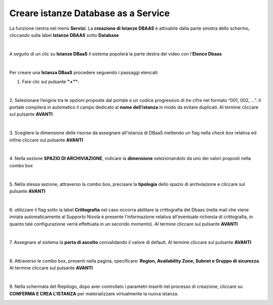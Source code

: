.. _Creare_DBAAS:

**Creare istanze Database as a Service**
****************************************

La funzione rientra nel menù **Servizi**. La **creazione di Istanze DBAAS** è attivabile dalla parte
sinistra dello schermo, cliccando sulla label **Istanze DBAAS** sotto **Database**

.. image:: img/DBAAS_innesco.png

|

A seguito di un clic su **Istanze DBaaS** il sistema popolerà la
parte destra del video con l'**Elenco Dbaas**

.. image:: img/DBAAS_Elenco.png

|

Per creare una **Istanza DBaaS** procedere seguendo i passaggi elencati:

1. Fare clic sul pulsante **"+""**:

.. image:: img/Add_VM.png

|

2. Selezionare l’engine tra le opzioni proposte dal portale e un codice progressivo di tre cifre nel formato 
“001, 002, …”. Il portale compilerà in automatico il campo dedicato al **nome dell’istanza** in modo da evitare duplicati. 
Al termine cliccare sul pulsante **AVANTI**

.. image:: img/DBAAS_scegli_engine.png

|

3. Scegliere la dimensione delle risorse da assegnare all'istanza di DBaaS
mettendo un flag nella *check box* relativa ed infine
cliccare sul pulsante **AVANTI**

.. image:: img/DBAAS_scegli_tipo_istanza.png

|

4. Nella sezione **SPAZIO DI ARCHIVIAZIONE**,
indicare la **dimensione** selezionandolo da uno dei valori proposti
nella combo box

.. image:: img/DBAAS_scegli_dimensione.png

|

5. Nella stessa sezione, attraverso la combo box,
precisare la **tipologia** dello spazio di archviazione
e cliccare sul pulsante **AVANTI**

.. image:: img/DBAAS_scegli_tipologia.png

|

6. utilizzare il flag sotto la label **Crittografia** nel caso occorra abilitare la crittografia del Dbaas
(nella mail che viene inviata automaticamente al Supporto Nivola è presente l'informazione relativa all'eventuale richiesta 
di crittografia, in quanto tale configurazione verrà effettuata in un secondo momento).
Al termine cliccare sul pulsante **AVANTI**

.. image:: img/DBAAS_scegli_tipologia2.png

|

7. Assegnare al sistema la **porta di ascolto** convalidando il valore di default. 
Al termine cliccare sul pulsante **AVANTI**

.. image:: img/DBAAS_scegli_porta.png

|

8. Attraverso le combo box, presenti nella pagina, specificare:
**Region, Availability Zone, Subnet e Gruppo di sicurezza**.
Al termine cliccare sul pulsante **AVANTI**

.. image:: img/DBAAS_scegli_info_finali.png

|

9. Nella schermata del Riepilogo, dopo aver controllato i parametri inseriti nel processo 
di creazione, cliccare su **CONFERMA E CREA L’ISTANZA** per materializzare virtualmente la nuova istanza.

.. image:: img/DBAAS_finale.png
